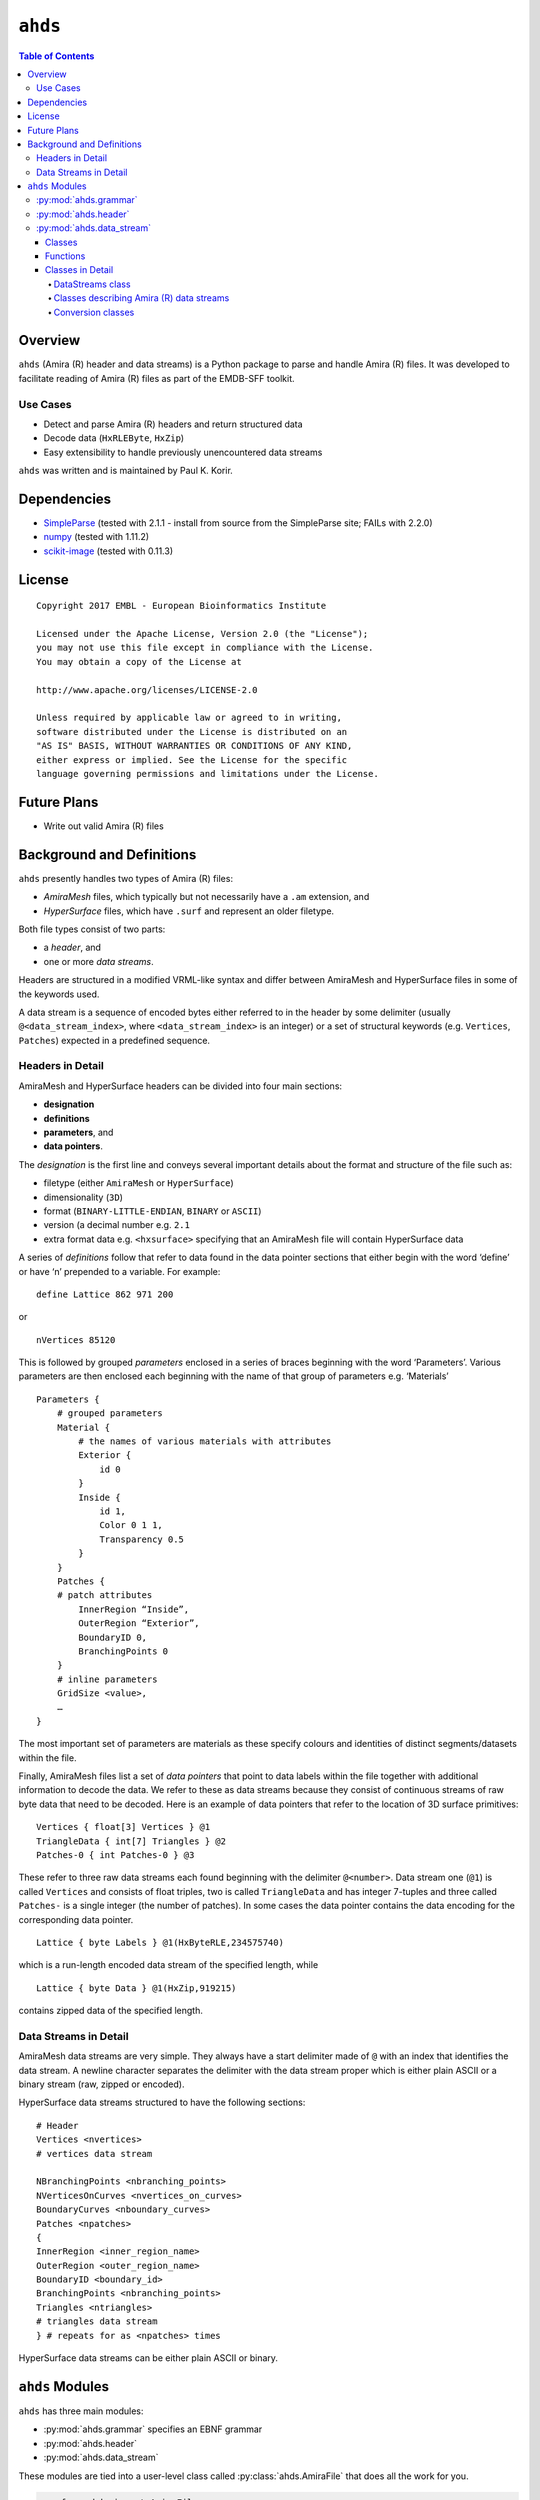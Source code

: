 ==============================================
``ahds``
==============================================

.. contents:: Table of Contents

----------------------------------------------
Overview
----------------------------------------------
``ahds`` (Amira (R) header and data streams) is a Python package to parse and handle Amira (R) files. 
It was developed to facilitate reading of Amira (R) files as part of the EMDB-SFF toolkit.

Use Cases
==============================================
*     Detect and parse Amira (R) headers and return structured data

*     Decode data (``HxRLEByte``, ``HxZip``)

*     Easy extensibility to handle previously unencountered data streams

``ahds`` was written and is maintained by Paul K. Korir.

----------------------------------------------
Dependencies
----------------------------------------------
*     `SimpleParse <http://simpleparse.sourceforge.net>`_ (tested with 2.1.1 - install from source from the SimpleParse site; FAILs with 2.2.0)

*     `numpy <https://www.numpy.org>`_ (tested with 1.11.2)

*     `scikit-image <https://scikit-image.org>`_ (tested with 0.11.3)

----------------------------------------------
License
----------------------------------------------

::

    Copyright 2017 EMBL - European Bioinformatics Institute
                        
    Licensed under the Apache License, Version 2.0 (the "License"); 
    you may not use this file except in compliance with the License. 
    You may obtain a copy of the License at 
    
    http://www.apache.org/licenses/LICENSE-2.0
                        
    Unless required by applicable law or agreed to in writing, 
    software distributed under the License is distributed on an 
    "AS IS" BASIS, WITHOUT WARRANTIES OR CONDITIONS OF ANY KIND, 
    either express or implied. See the License for the specific 
    language governing permissions and limitations under the License.     

----------------------------------------------
Future Plans
----------------------------------------------
*    Write out valid Amira (R) files

----------------------------------------------
Background and Definitions
----------------------------------------------
``ahds`` presently handles two types of Amira (R) files:

*     `AmiraMesh` files, which typically but not necessarily have a ``.am`` extension, and

*     `HyperSurface` files, which have ``.surf`` and represent an older filetype.

Both file types consist of two parts: 

*     a `header`, and 

*     one or more `data streams`. 

Headers are structured in a modified VRML-like syntax and differ between AmiraMesh and HyperSurface files in some of the keywords used. 

A data stream is a sequence of encoded bytes either referred to in the header by some delimiter (usually ``@<data_stream_index>``, where ``<data_stream_index>`` is an integer) or a set of structural keywords (e.g. ``Vertices``, ``Patches``) expected in a predefined sequence.

Headers in Detail
==============================================
AmiraMesh and HyperSurface headers can be divided into four main sections:

*     **designation**

*     **definitions**

*     **parameters**, and

*     **data pointers**.

The `designation` is the first line and conveys several important details about the format and structure of the file such as:

*     filetype (either ``AmiraMesh`` or ``HyperSurface``)

*     dimensionality (``3D``)

*     format (``BINARY-LITTLE-ENDIAN``, ``BINARY`` or ``ASCII``)

*     version (a decimal number e.g. ``2.1``

*     extra format data e.g. ``<hxsurface>`` specifying that an AmiraMesh file will contain HyperSurface data

A series of `definitions` follow that refer to data found in the data pointer sections that either begin with the word ‘define’ or have ‘n’ prepended to a variable. For example:

::

    define Lattice 862 971 200

or 

::

    nVertices 85120

This is followed by grouped `parameters` enclosed in a series of braces beginning with the word ‘Parameters’. Various parameters are then enclosed each beginning with the name of that group of parameters e.g. ‘Materials’

::

    Parameters {
        # grouped parameters
        Material {
            # the names of various materials with attributes
            Exterior {
                id 0
            }
            Inside {
                id 1,
                Color 0 1 1,
                Transparency 0.5
            }
        }
        Patches {
        # patch attributes
            InnerRegion “Inside”,
            OuterRegion “Exterior”,
            BoundaryID 0,
            BranchingPoints 0
        }
        # inline parameters
        GridSize <value>,
        …
    }

The most important set of parameters are materials as these specify colours and identities of distinct segments/datasets within the file.

Finally, AmiraMesh files list a set of `data pointers` that point to data labels within the file together with additional information to decode the data. We refer to these as data streams because they consist of continuous streams of raw byte data that need to be decoded. Here is an example of data pointers that refer to the location of 3D surface primitives:

::

    Vertices { float[3] Vertices } @1
    TriangleData { int[7] Triangles } @2
    Patches-0 { int Patches-0 } @3

These refer to three raw data streams each found beginning with the delimiter ``@<number>``. Data stream one (``@1``) is called ``Vertices`` and consists of float triples, two is called ``TriangleData`` and has integer 7-tuples and three called ``Patches-`` is a single integer (the number of patches). In some cases the data pointer contains the data encoding for the corresponding data pointer.

::

    Lattice { byte Labels } @1(HxByteRLE,234575740)

which is a run-length encoded data stream of the specified length, while

::
    
    Lattice { byte Data } @1(HxZip,919215)

contains zipped data of the specified length.

Data Streams in Detail
==============================================
AmiraMesh data streams are very simple. They always have a start delimiter made of ``@`` with an index that identifies the data stream. A newline character separates the delimiter with the data stream proper which is either plain ASCII or a binary stream (raw, zipped or encoded).

HyperSurface data streams structured to have the following sections:

::

    # Header
    Vertices <nvertices>
    # vertices data stream
    
    NBranchingPoints <nbranching_points>
    NVerticesOnCurves <nvertices_on_curves>
    BoundaryCurves <nboundary_curves>
    Patches <npatches>
    {
    InnerRegion <inner_region_name>
    OuterRegion <outer_region_name>
    BoundaryID <boundary_id>
    BranchingPoints <nbranching_points>
    Triangles <ntriangles>
    # triangles data stream
    } # repeats for as <npatches> times

HyperSurface data streams can be either plain ASCII or binary.

----------------------------------------------
``ahds`` Modules
----------------------------------------------
``ahds`` has three main modules:

*    :py:mod:`ahds.grammar` specifies an EBNF grammar

*     :py:mod:`ahds.header`

*     :py:mod:`ahds.data_stream`

These modules are tied into a user-level class called :py:class:`ahds.AmiraFile` that does all the work for you.

.. code:: python

    >>> from ahds import AmiraFile
    >>> # read an AmiraMesh file
    >>> af = AmiraFile('am/test7.am')
    >>> af.header
    <AmiraHeader with 4 bytes>
    >>> # empty data streams
    >>> af.data_streams
    >>> print af.data_streams
    None
    >>> # we have to explicitly read to get the data streams
    >>> af.read()
    >>> af.data_streams
    <class 'ahds.data_stream.DataStreams'> object with 13 stream(s): 1, 2, 3, 4, 5, 6, 7, 8, 9, 10, 11, 12, 13
    >>> for ds in af.data_streams:
    ...   print ds
    ...
    <class 'ahds.data_stream.AmiraMeshDataStream'> object of 2,608 bytes
    <class 'ahds.data_stream.AmiraMeshDataStream'> object of 2,608 bytes
    <class 'ahds.data_stream.AmiraMeshDataStream'> object of 2,608 bytes
    <class 'ahds.data_stream.AmiraMeshDataStream'> object of 2,608 bytes
    <class 'ahds.data_stream.AmiraMeshDataStream'> object of 2,608 bytes
    <class 'ahds.data_stream.AmiraMeshDataStream'> object of 2,608 bytes
    <class 'ahds.data_stream.AmiraMeshDataStream'> object of 2,608 bytes
    <class 'ahds.data_stream.AmiraMeshDataStream'> object of 2,608 bytes
    <class 'ahds.data_stream.AmiraMeshDataStream'> object of 2,608 bytes
    <class 'ahds.data_stream.AmiraMeshDataStream'> object of 2,608 bytes
    <class 'ahds.data_stream.AmiraMeshDataStream'> object of 2,608 bytes
    <class 'ahds.data_stream.AmiraMeshDataStream'> object of 2,608 bytes
    <class 'ahds.data_stream.AmiraMeshDataStream'> object of 2,608 bytes
    # we get the n-th data stream using the index/key notation
    >>> af.data_streams[1].encoded_data
    '1 \n2 \n3 \n'
    >>> af.data_streams[1].decoded_data
    [1, 2, 3]
    >>> af.data_streams[2].encoded_data
    '69 \n120 \n116 \n101 \n114 \n105 \n111 \n114 \n0 \n73 \n110 \n115 \n105 \n100 \n101 \n0 \n109 \n111 \n108 \n101 \n99 \n117 \n108 \n101 \n0 \n'
    >>> af.data_streams[2].decoded_data
    [69, 120, 116, 101, 114, 105, 111, 114, 0, 73, 110, 115, 105, 100, 101, 0, 109, 111, 108, 101, 99, 117, 108, 101, 0]


.. code:: python

    >>> # read an HyperSurface file
    >>> af = AmiraFile('surf/test4.surf')
    >>> af.read()
    >>> af.data_streams
    <class 'ahds.data_stream.DataStreams'> object with 5 stream(s): Patches, NBranchingPoints, BoundaryCurves, Vertices, NVerticesOnCurves
    # HyperSurface files have pre-set data streams
    >>> af.data_streams['Vertices'].decoded_data[:10]
    [(560.0, 243.0, 60.96875), (560.0, 242.9166717529297, 61.0), (559.5, 243.0, 61.0), (561.0, 243.0, 60.95833206176758), (561.0, 242.5, 61.0), (561.0384521484375, 243.0, 61.0), (559.0, 244.0, 60.94444274902344), (559.0, 243.5, 61.0), (558.9722290039062, 244.0, 61.0), (560.0, 244.0, 60.459999084472656)]


:py:mod:`ahds.grammar`
==============================================
This module describes the header grammar for Amira (R) (AmiraMesh and HyperSurface) files and so depends on :py:mod:`simpleparse` Python package. It defines a single class (:py:class:`ahds.grammar.AmiraDispatchProcessor`) and four functions.

:py:class:`ahds.grammar.AmiraDispatchProcessor` is a subclass of :py:class:`simpleparse.dispatchprocessor` which implements the core functionality required to use the grammar. Each grammar token has a corresponding method defined on this class which determines how the data associated with that token will be rendered. Data can be rendered as a single or multimap, string, number, or in custom format.

*     :py:func:`ahds.grammar.get_parsed_data(fn, *args, **kwargs)` is the user-level function that takes a filename and returns structured parsed data. It depends on the other three functions defined:

*     :py:func:`ahds.grammar.detect_format(fn, format_bytes=50, verbose=False)` returns either ``AmiraMesh`` or ``HyperSurface`` given a file name and arguments,

*     :py:func:`ahds.grammar.get_header(fn, file_format, header_bytes=20000, verbose=False)` returns the header portion based on the file format determined by detect_format(...), and

*     :py:func:`ahds.grammar.parse_header(data, verbose=False)` converts the raw header data returned by :py:func:`ahds.grammar.get_header(...)` into a structured header based on AmiraDispatchProcessor.

:py:mod:`ahds.header`
==============================================
This module converts the structured header from the :py:mod:`ahds.grammar` module into an object with the sections of the header (``designation``, ``definitions``, ``parameters ``and ``data pointers``) and corresponding structured data available as attributes. That is, it converts the header:

::

    # AmiraMesh BINARY-LITTLE-ENDIAN 2.1
    
    
    define Lattice 862 971 200
    
    Parameters {
        Materials {
            Exterior {
                Id 1
            }
            Inside {
                Color 0.64 0 0.8,
                Id 2
            }
            Mitochondria {
                Id 3,
                Color 0 1 0
            }
            Mitochondria_ {
                Id 4,
                Color 1 1 0
            }
            mitochondria__ {
                Id 5,
                Color 0 0.125 1
            }
            NE {
                Id 6,
                Color 1 0 0
            }
        }
        Content "862x971x200 byte, uniform coordinates",
        BoundingBox 0 13410.7 0 15108.4 1121.45 4221.01,
        CoordType "uniform"
    }
    
    Lattice { byte Labels } @1(HxByteRLE,4014522)
 
into an :py:class:`ahds.header.AmiraHeader` object.

.. code:: python

    >>> from ahds.header import AmiraHeader
    >>> amira_header = AmiraHeader.from_file('am/test2.am')
    >>> amira_header.designation.attrs
    ['filetype', 'dimension', 'format', 'version', 'extra_format']
    >>> amira_header.designation.filetype
    'AmiraMesh'
    >>> amira_header.designation.dimension
    >>> amira_header.designation.format
    'BINARY-LITTLE-ENDIAN'
    >>> amira_header.definitions.attrs
    ['Lattice']
    >>> amira_header.definitions.Lattice
    [862, 971, 200]
    >>> amira_header.parameters.attrs
    ['Materials', 'Content', 'BoundingBox', 'CoordType']
    >>> amira_header.parameters.Materials.attrs
    ['Exterior', 'Inside', 'Mitochondria', 'Mitochondria_', 'mitochondria__', 'NE']
    >>> amira_header.parameters.Materials.Exterior.attrs
    ['Id']
    >>> amira_header.parameters.Materials.Exterior.Id
    1
    >>> amira_header.parameters.Content
    '"862x971x200 byte, uniform coordinates",'
    >>> amira_header.parameters.BoundingBox
    [0, 13410.7, 0, 15108.4, 1121.45, 4221.01]
    >>> amira_header.parameters.CoordType
    '"uniform"'
    >>> amira_header.data_pointers.attrs
    ['data_pointer_1']
    >>> amira_header.data_pointers.data_pointer_1.attrs
    ['pointer_name', 'data_format', 'data_dimension', 'data_type', 'data_name', 'data_index', 'data_length']
    >>> amira_header.data_pointers.data_pointer_1.pointer_name
    'Lattice'
    >>> amira_header.data_pointers.data_pointer_1.data_format
    'HxByteRLE'
    >>> amira_header.data_pointers.data_pointer_1.data_dimension
    >>> amira_header.data_pointers.data_pointer_1.data_type
    'byte'
    >>> amira_header.data_pointers.data_pointer_1.data_name
    'Labels'
    >>> amira_header.data_pointers.data_pointer_1.data_index
    1
    >>> amira_header.data_pointers.data_pointer_1.data_length
    4014522

This module consists of two main classes: :py:class:`ahds.header.AmiraHeader` is the user-level class and :py:class:`ahds.header.Block` which is a container class for a block of structured data from an Amira (R) header.

AmiraHeader has one constructor: :py:func:`ahds.header.AmiraHeader.from_file(fn, *args, **kwargs)` which takes an Amira (R) file by name and arguments and returns an :py:class:`ahds.header.AmiraHeader` object with all attributes set as described above. Alternatively, one can use the initiator form to pass structured data directly: :py:class:`ahds.header.AmiraHeader(parsed_data)` which returns an :py:class:`ahds.header.AmiraHeader` object configured appropriately.

*     The raw data structured data is available as read-only property: :py:attr:`ahds.header.AmiraHeader.raw_header`

*     Internally the :py:class:`ahds.header.AmiraHeader` class implements a set of private methods which individually load the four data sections (``designation``, ``definitions``, ``parameters``, and ``data pointers``).

The :py:class:`ahds.header.Block` class is a container class which converts structured groups to attributes and has two main attributes:

*     :py:attr:`ahds.header.Block.name` provides the name of the current block

.. code:: python

    >>> amira_header.designation.name
    'designation'
    >>> amira_header.parameters.Materials.name
    'Materials'
    >>> amira_header.parameters.Materials.Exterior.name
    'Exterior'

*     :py:attr:`ahds.header.Block.attrs` provides the attributes available on this :py:class:`ahds.header.Block`

.. code:: python

    >>> amira_header.designation.attrs
    ['filetype', 'dimension', 'format', 'version', 'extra_format']
    >>> amira_header.designation.format
    'BINARY-LITTLE-ENDIAN'
    A given Materials block has two special features:
    Block.ids returns the list of ids for all materials. This is important when decoding HxByteRLE compressed data
    Block[id] returns the material for the given id using index notation.
    >>> amira_header.parameters.Materials.ids
    [1, 2, 3, 4, 5, 6]
    >>> amira_header.parameters.attrs
    ['Materials', 'Content', 'BoundingBox', 'CoordType']
    # ids attribute is only available for ‘Material’ blocks within ‘parameters’ section
    >>> amira_header.parameters.Content.ids
    Traceback (most recent call last):
      File "<stdin>", line 1, in <module>
    AttributeError: 'str' object has no attribute 'ids'
    # we can get the name of a material of the given id
    >>> amira_header.parameters.Materials[4].name
    'Mitochondria_'

:py:mod:`ahds.data_stream`
==============================================
This is most complex module implementing a hierarchy of classes describing various data streams within Amira (R) files. It has 22 classes and five functions

Classes
----------------------------------------------
There are three categories of classes:

*     A user-level class that encapsulates (2) below.

*     Classes describing Amira (R) data streams

    *     Classes describing AmiraMesh data streams
    
    *     Classes describing HyperSurface data streams

*    Data conversion classes (AmiraMesh only)

    *     Classes abstracting images

    *     Classes abstracting contours

The user-level :py:class:`ahds.data_stream.DataStreams` class is the preferred way to use the module. It takes the name of an Amira (R) file and encapsulates an iterator of data streams.

.. code:: python

    >>> from ahds import data_stream
    >>> data_streams = data_stream.DataStreams('am/test6.am')
    >>> data_streams
    <class 'ahds.data_stream.DataStreams'> object with 2 stream(s): 1, 2
    >>> for ds in data_streams:
    ...   print ds
    ...
    <class 'ahds.data_stream.AmiraMeshDataStream'> object of 968,909 bytes
    <class 'ahds.data_stream.AmiraMeshDataStream'> object of 968,909 bytes

Functions
----------------------------------------------
The functions implemented in this module decode data streams.

*    :py:func:`ahds.data_stream.hxbyterle_decode` decodes ``HxByteRLE`` data streams

*     :py:func:`ahds.data_stream.hxzip_decode(data_size, data)` unzips zlib-compressed data streams

*    :py:func:`ahds.data_stream.unpack_binary(data_pointer, definitions, data)` unpacks the structured data stream according to the attributes specified in the data’s data pointer

*     :py:func:`ahds.data_stream.unpack_ascii(data)` converts rows of ASCII data into numerical data

Classes in Detail
----------------------------------------------

DataStreams class
``````````````````````````````````````````````
The following attributes are available on objects of this class:

*     :py:attr:`ahds.data_stream.DataStreams.file` - filename of Amira (R) file

*    :py:attr:`ahds.data_stream.DataStreams.header` - an object of class :py:class:`ahds.header.AmiraHeader` encapsulating the header data in four sections (``designation``, ``definitions``, ``parameters``, and ``data pointers``)

*    :py:attr:`ahds.data_stream.DataStreams.filetype` - the filetype as specified in (ii) above.

*    :py:attr:`ahds.data_stream.DataStreams.stream_data` - all raw data from the file (including the header)

*    ``len(DataStreams)`` - the number of data streams contained

*    :py:class:`ahds.data_stream.DataStreams[<index>]` - returns the data stream of the index specified (as defined in the data_pointers section of the header object

Classes describing Amira (R) data streams
``````````````````````````````````````````````
The following diagrams illustrates the hierarchy of classes:

.. image:: ahds_AmiraMeshDataStream_classes.png

Classes describing Amira (R) data streams


*    :py:class:`ahds.data_stream.AmiraDataStream` is the base class for all data stream classes and defines the following attributes:

    *    :py:attr:`ahds.data_stream.AmiraDataStream.header` - an :py:class:`ahds.header.AmiraHeader` object
    
    *    :py:attr:`ahds.data_stream.AmiraDataStream.data_pointer` - the :py:attr:`ahds.header.AmiraHeader.data_pointers.data_pointer_X` for this data stream
    
    *    :py:attr:`ahds.data_stream.AmiraDataStream.stream_data` - the raw file data
    
    *    :py:attr:`ahds.data_stream.AmiraDataStream.encoded_data` - the encoded data for this stream; ``None`` for ``VoidDataStream`` subclasses
    
    *    :py:attr:`ahds.data_stream.AmiraDataStream.decoded_data` - the decoded data for this stream; ``None`` for ``VoidDataStream`` subclasses
    
    *    :py:attr:`ahds.data_stream.AmiraDataStream.decoded_length` - the number of items (tuples, integers) in decoded data
    
The two main subclasses of :py:class:`ahds.data_stream.AmiraDataStream` are :py:class:`ahds.data_stream.AmiraMeshDataStream`, which is a concrete class representing all AmiraMesh data streams, and :py:class:`ahds.data_stream.AmiraHxSurfaceDataStream`, which abstractly defines HyperSurface data streams.

There are two main AmiraHxSurfaceDataStream subclasses:

*    :py:class:`ahds.data_stream.VoidDataStream` represents :py:class:`ahds.data_stream.AmiraHxSurfaceDataStream` data streams that only have a name and value but no actual encoded data (on the following line). There are two subclasses:

    *    :py:class:`ahds.data_stream.NamedDataStream` subclasses have a strings after data stream name. The two concrete subclasses are:
    
        *    :py:class:`ahds.data_stream.PatchesInnerRegionDataStream` for the name of an inner region of a patch (see :py:class:`PatchesDataStream`), and
        
        *    :py:class:`ahds.data_stream.PatchesOuterRegionDataStream` for corresponding name of the outer region of a patch.
    
    *    :py:class:`ahds.data_stream.ValuedDataStream` have an integer value after the data stream name. The three concrete subclasses are:
    
        *    :py:class:`ahds.data_stream.PatchesBoundaryIDDataStream` hold the boundary ID of a patch,
        
        *    :py:class:`ahds.data_stream.PatchesBranchingPointsDataStream` stores the number of branching points, and
        
        *    :py:class:`ahds.data_stream.PatchesDataStream` with the number of patches, which is a special :py:class:`ahds.data_stream.ValueDataStream` that contains an iterable of patches each containing a ``Patches<X>DataStream`` objects.
        
    *    :py:class:`ahds.data_stream.LoadedDataStream` represent :py:class:`ahds.data_stream.AmiraHxSurfaceDataStream` data streams that have a name, a value and encoded data. The two main concrete subclasses are:
    
        *    :py:class:`ahds.data_stream.VerticesDataStream` represents data streams with float-triples, and
        
        *    :py:class:`ahds.data_stream.PatchesTrianglesDataStream` represents data streams within a patch with triples of 1-based indices (triangles) of vertices specified in the :py:class:`ahds.data_stream.VerticesDataStream`.
        

Conversion classes
``````````````````````````````````````````````
There are two groups of conversion classes which only apply to (some) AmiraMesh data streams:
Conversion classes


*    Image conversion classes consist of a image container class :py:class:`ahds.data_stream.ImageSet` and an :py:class:`ahds.data_stream.Image` class. ImageSet objects that can be iterated to give :py:class:`ahds.data_stream.Image` objects are returned from the :py:meth:`ahds.data_stream.AmiraMeshDataStream.to_images()` method call.

..    code:: python

    >>> # decode the data stream to images
    >>> images = ds[1].to_images()
    >>> images
    <ImageSet with 200 images>
    >>> for image in images:
    ...     print image
    ...
    <Image with dimensions (971, 862)>
    <Image with dimensions (971, 862)>
    <Image with dimensions (971, 862)>
    ...
    <Image with dimensions (971, 862)>
    <Image with dimensions (971, 862)>

*    Contour conversion classes convert individual images into sets of contours (:py:class:`ahds.data_stream.ContourSet`) iterable as individual :py:class:`ahds.data_stream.Contours` objects. They are obtained from calls to the :py:attr:`ahds.data_stream.Image.as_contours` property. Furthermore, the :py:attr:`ahds.data_stream.Image.as_segments` property call returns a dictionary of the corresponding :py:class:`ahds.data_stream.ContourSet` object indexed by the *z* plane.

..    code:: python

    >>> # contours per image
    >>> # the dictionary key is the Amira Id for the segment (the Id of the Material)
    >>> # a segment can have several non-overlapping contours (or polylines)
    >>> for image in images:
    ...     print image.as_contours
    ...
    {2: <class 'ahds.data_stream.ContourSet'> with 15 contours, 3: <class 'ahds.data_stream.ContourSet'> with 3 contours, 5: <class 'ahds.data_stream.ContourSet'> with 2 contours}
    {2: <class 'ahds.data_stream.ContourSet'> with 18 contours, 3: <class 'ahds.data_stream.ContourSet'> with 3 contours, 5: <class 'ahds.data_stream.ContourSet'> with 2 contours}
    ...
    {2: <class 'ahds.data_stream.ContourSet'> with 15 contours, 3: <class 'ahds.data_stream.ContourSet'> with 1 contours, 5: <class 'ahds.data_stream.ContourSet'> with 3 contours}
    {2: <class 'ahds.data_stream.ContourSet'> with 15 contours, 3: <class 'ahds.data_stream.ContourSet'> with 1 contours, 5: <class 'ahds.data_stream.ContourSet'> with 3 contours}
    
    
    >>> # separate individual segments
    >>> images.segments
    {1: {110: <class 'ahds.data_stream.ContourSet'> with 1 contours}, 2: {0: <class 'ahds.data_stream.ContourSet'> with 15 contours, 1: <class 'ahds.data_stream.ContourSet'> with 18 contours, ..., 198: <class 'ahds.data_stream.ContourSet'> with 3 contours, 199: <class 'ahds.data_stream.ContourSet'> with 3 contours}}
    


